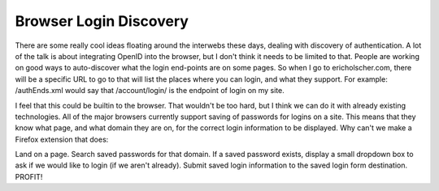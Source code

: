 .. post:: 2008-04-08 10:23:15

Browser Login Discovery
=======================

There are some really cool ideas floating around the interwebs
these days, dealing with discovery of authentication. A lot of the
talk is about integrating OpenID into the browser, but I don't
think it needs to be limited to that. People are working on good
ways to auto-discover what the login end-points are on some pages.
So when I go to ericholscher.com, there will be a specific URL to
go to that will list the places where you can login, and what they
support. For example: /authEnds.xml would say that /account/login/
is the endpoint of login on my site.

I feel that this could be builtin to the browser. That wouldn't be
too hard, but I think we can do it with already existing
technologies. All of the major browsers currently support saving of
passwords for logins on a site. This means that they know what
page, and what domain they are on, for the correct login
information to be displayed. Why can't we make a Firefox extension
that does:

Land on a page. Search saved passwords for that domain. If a saved
password exists, display a small dropdown box to ask if we would
like to login (if we aren't already). Submit saved login
information to the saved login form destination. PROFIT!


